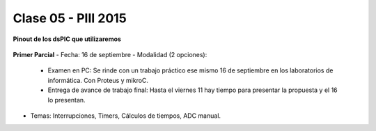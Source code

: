 .. -*- coding: utf-8 -*-

.. _rcs_subversion:

Clase 05 - PIII 2015
====================

**Pinout de los dsPIC que utilizaremos**

.. figure:: images/clase05/dspic33fj32mc202.png
   :target: http://ww1.microchip.com/downloads/en/DeviceDoc/70283K.pdf

.. figure:: images/clase05/dspic30f4013.png
   :target: http://ww1.microchip.com/downloads/en/devicedoc/70138c.pdf
   
.. figure:: images/clase05/dspic30f3010.png
   :target: http://ww1.microchip.com/downloads/en/DeviceDoc/70141F.pdf
  
**Primer Parcial**
- Fecha: 16 de septiembre
- Modalidad (2 opciones): 
	- Examen en PC: Se rinde con un trabajo práctico ese mismo 16 de septiembre en los laboratorios de informática. Con Proteus y mikroC.
	- Entrega de avance de trabajo final: Hasta el viernes 11 hay tiempo para presentar la propuesta y el 16 lo presentan. 
- Temas: Interrupciones, Timers, Cálculos de tiempos, ADC manual.










